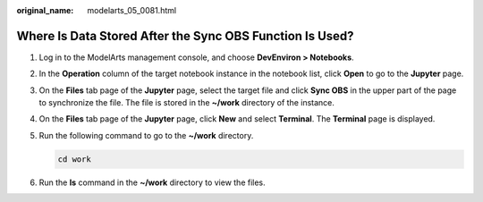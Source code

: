 :original_name: modelarts_05_0081.html

.. _modelarts_05_0081:

Where Is Data Stored After the Sync OBS Function Is Used?
=========================================================

#. Log in to the ModelArts management console, and choose **DevEnviron > Notebooks**.

#. In the **Operation** column of the target notebook instance in the notebook list, click **Open** to go to the **Jupyter** page.

#. On the **Files** tab page of the **Jupyter** page, select the target file and click **Sync OBS** in the upper part of the page to synchronize the file. The file is stored in the **~/work** directory of the instance.

#. On the **Files** tab page of the **Jupyter** page, click **New** and select **Terminal**. The **Terminal** page is displayed.

#. Run the following command to go to the **~/work** directory.

   .. code-block::

      cd work

#. Run the **ls** command in the **~/work** directory to view the files.
